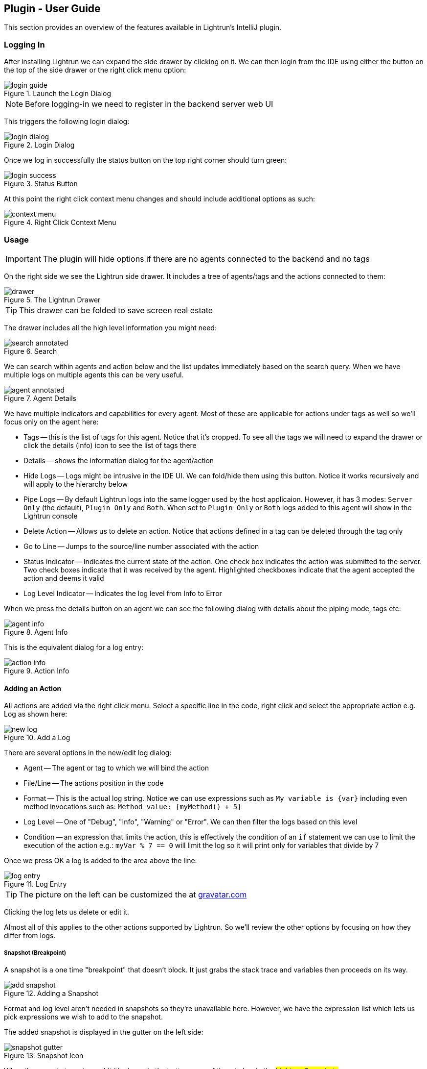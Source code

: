 == Plugin - User Guide

This section provides an overview of the features available in Lightrun's IntelliJ plugin.

=== Logging In

After installing Lightrun we can expand the side drawer by clicking on it. We can then login from the IDE using either the button on the top of the side drawer or the right click menu option:

.Launch the Login Dialog
image::img/login-guide.jpg[]

NOTE: Before logging-in we need to register in the backend server web UI

This triggers the following login dialog:

.Login Dialog
image::img/login-dialog.png[]

Once we log in successfully the status button on the top right corner should turn green:

.Status Button
image::img/login-success.png[]

At this point the right click context menu changes and should include additional options as such:

.Right Click Context Menu
image::img/context-menu.png[]

=== Usage

IMPORTANT: The plugin will hide options if there are no agents connected to the backend and no tags

On the right side we see the Lightrun side drawer. It includes a tree of agents/tags and the actions connected to them:

.The Lightrun Drawer
image::img/drawer.png[]

TIP: This drawer can be folded to save screen real estate

The drawer includes all the high level information you might need:

.Search
image::img/search-annotated.jpg[]

We can search within agents and action below and the list updates immediately based on the search query. When we have multiple logs on multiple agents this can be very useful.

.Agent Details
image::img/agent-annotated.jpg[]

We have multiple indicators and capabilities for every agent. Most of these are applicable for actions under tags as well so we'll focus only on the agent here:

- Tags -- this is the list of tags for this agent. Notice that it's cropped. To see all the tags we will need to expand the drawer or click the details (info) icon to see the list of tags there

- Details -- shows the information dialog for the agent/action

- Hide Logs -- Logs might be intrusive in the IDE UI. We can fold/hide them using this button. Notice it works recursively and will apply to the hierarchy below

- Pipe Logs -- By default Lightrun logs into the same logger used by the host applicaion. However, it has 3 modes: `Server Only` (the default), `Plugin Only` and `Both`. When set to `Plugin Only` or `Both` logs added to this agent will show in the Lightrun console

- Delete Action -- Allows us to delete an action. Notice that actions defined in a tag can be deleted through the tag only

- Go to Line -- Jumps to the source/line number associated with the action

- Status Indicator -- Indicates the current state of the action. One check box indicates the action was submitted to the server. Two check boxes indicate that it was received by the agent. Highlighted checkboxes indicate that the agent accepted the action and deems it valid

- Log Level Indicator -- Indicates the log level from Info to Error

When we press the details button on an agent we can see the following dialog with details about the piping mode, tags etc:

.Agent Info
image::img/agent-info.png[]

This is the equivalent dialog for a log entry:

.Action Info
image::img/action-info.png[]


==== Adding an Action

All actions are added via the right click menu. Select a specific line in the code, right click and select the appropriate action e.g. Log as shown here:

.Add a Log
image::img/new-log.png[]

There are several options in the new/edit log dialog:

- Agent -- The agent or tag to which we will bind the action

- File/Line -- The actions position in the code

- Format -- This is the actual log string. Notice we can use expressions such as `My variable is {var}` including even method invocations such as: `Method value: {myMethod() + 5}`

- Log Level -- One of "Debug", "Info", "Warning" or "Error". We can then filter the logs based on this level

- Condition -- an expression that limits the action, this is effectively the condition of an `if` statement we can use to limit the execution of the action e.g.: `myVar % 7 == 0` will limit the log so it will print only for variables that divide by 7

Once we press OK a log is added to the area above the line:

.Log Entry
image::img/log-entry.png[]

TIP: The picture on the left can be customized the at https://en.gravatar.com/[gravatar.com]

Clicking the log lets us delete or edit it.

Almost all of this applies to the other actions supported by Lightrun. So we'll review the other options by focusing on how they differ from logs.

===== Snapshot (Breakpoint)

A snapshot is a one time "breakpoint" that doesn't block. It just grabs the stack trace and variables then proceeds on its way.

.Adding a Snapshot
image::img/add-snapshot.png[]

Format and log level aren't needed in snapshots so they're unavailable here. However, we have the expression list which lets us pick expressions we wish to add to the snapshot.

The added snapshot is displayed in the gutter on the left side:

.Snapshot Icon
image::img/snapshot-gutter.png[]

When the snapshot receives a hit it's shown in the bottom area of the window in the #Lightrun Snapshots# area.

.Snapshot Result
image::img/snapshot.png[]

The snapshot result should be familiar to IntelliJ users as it's based on the design of the debugger UI. The navigable stack trace is on the left and the variable values are on the right. Watch expressions also appear on the right hand side.

When the snapshot is deleted the content of the captured stack is also removed.

===== Counter

We often want to know the number of times a specific line of code was hit especially in comparison to a different line of code. This can be very useful in debugging issues and especially in tracking performance problems.

Counter does just that. It counts every time the given line was reached and periodically logs that information to the standard logger.

.Adding a Counter
image::img/counter.png[]

A counter doesn't have a format but it has a name which is used to in the printouts to distinguish one counter from another.

TIP: Counter is impacted by the piping mode, so we can pipe the counter calls to the IDE for convenience

===== Set-Value

One trick in debugging is the ability to set a variable to a different value and force a specific code path. In our case this takes a much deeper meaning of patching broken behavior. E.g. if a feature fails and it's surrounded by an if statement we might be able to disable that feature by setting the value of a variable.

This is an extremely risky proposition and as such it requires the set-value role for a user. Otherwise the feature isn't available or even visible.

When adding a set-value action we define a left side argument which is the variable name and a right side element which is the value assigned. The latter can be any valid expression including a method invocation.

.Adding a Set-Value
image::img/set-value.png[]

IMPORTANT: Quotas aren't imposed on set-value operations and as such the performance impact can be significant. Use this feature with caution


=== Lightrun Console/Log Piping

Lightrun logs are normally printed into the standard logging framework. This is quite valuable as logs can be seen in the context of pre-existing log statements which might provide further nuance to solve the problem.

However, in some cases a developer might want to see the log output in the IDE. For that we have the Lightrun Console at the bottom of the screen:

.Lightrun Console
image::img/console.png[]

Logs created by Lightrun can be redirected to the console where we can search and filter them. To do that we need to define log piping which we define on a per-agent basis.

.Log Piping
image::img/log-piping.png[]

There are 3 levels of log piping:

- App
- Plugin
- Both

App indicates the logs appear only in the Java application as they do by default. They just go to the standard logger.

Plugin indicates that logs won't show in the app. Instead they will display within the console below.

Both indicates that logs wll appear both in the app and in the plugin.

NOTE: In order to pipe the logs they need to go from the agent to the backend server and to the plugin. This process is batched so logs appear in batches and with some delay